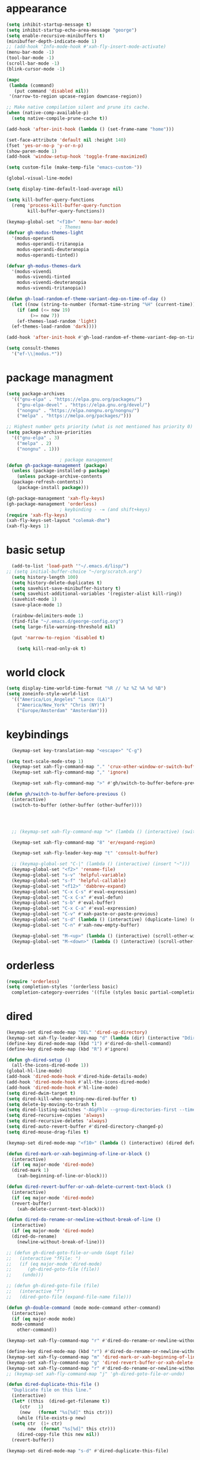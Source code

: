 * appearance
#+begin_src emacs-lisp :tangle "init.el"
  (setq inhibit-startup-message t)
  (setq inhibit-startup-echo-area-message "george")
  (setq enable-recursive-minibuffers t)
  (minibuffer-depth-indicate-mode 1)
  ;; (add-hook 'Info-mode-hook #'xah-fly-insert-mode-activate)
  (menu-bar-mode -1)
  (tool-bar-mode -1)
  (scroll-bar-mode -1)
  (blink-cursor-mode -1)

  (mapc
   (lambda (command)
     (put command 'disabled nil))
   '(narrow-to-region upcase-region downcase-region))

  ;; Make native compilation silent and prune its cache.
  (when (native-comp-available-p)
    (setq native-compile-prune-cache t))

  (add-hook 'after-init-hook (lambda () (set-frame-name "home")))

  (set-face-attribute 'default nil :height 140)
  (fset 'yes-or-no-p 'y-or-n-p)
  (show-paren-mode 1)
  (add-hook 'window-setup-hook 'toggle-frame-maximized)

  (setq custom-file (make-temp-file "emacs-custom-"))

  (global-visual-line-mode)

  (setq display-time-default-load-average nil)

  (setq kill-buffer-query-functions
	(remq 'process-kill-buffer-query-function
	      kill-buffer-query-functions))

  (keymap-global-set "<f10>" 'menu-bar-mode)
					  ; Themes
  (defvar gh-modus-themes-light
    '(modus-operandi
      modus-operandi-tritanopia
      modus-operandi-deuteranopia
      modus-operandi-tinted))

  (defvar gh-modus-themes-dark
    '(modus-vivendi
      modus-vivendi-tinted
      modus-vivendi-deuteranopia
      modus-vivendi-tritanopia))

  (defun gh-load-random-ef-theme-variant-dep-on-time-of-day ()
    (let ((now (string-to-number (format-time-string "%H" (current-time)))))
      (if (and (<= now 19)
	       (>= now 7))
	  (ef-themes-load-random 'light)
	(ef-themes-load-random 'dark))))

  (add-hook 'after-init-hook #'gh-load-random-ef-theme-variant-dep-on-time-of-day)

  (setq consult-themes
	'("ef-\\|modus.*"))
#+end_src
* package managment
#+begin_src emacs-lisp :tangle "init.el"
  (setq package-archives
	'(("gnu-elpa" . "https://elpa.gnu.org/packages/")
	  ("gnu-elpa-devel" . "https://elpa.gnu.org/devel/")
	  ("nongnu" . "https://elpa.nongnu.org/nongnu/")
	  ("melpa" . "https://melpa.org/packages/")))

  ;; Highest number gets priority (what is not mentioned has priority 0)
  (setq package-archive-priorities
	'(("gnu-elpa" . 3)
	  ("melpa" . 2)
	  ("nongnu" . 1)))

					  ; package management
  (defun gh-package-management (package)
    (unless (package-installed-p package)
      (unless package-archive-contents
	(package-refresh-contents))
      (package-install package)))

  (gh-package-management 'xah-fly-keys)
  (gh-package-management 'orderless)
					  ; keybinding - -= (and shift+keys)
  (require 'xah-fly-keys)
  (xah-fly-keys-set-layout "colemak-dhm")
  (xah-fly-keys 1)
#+end_src
* basic setup
#+begin_src emacs-lisp :tangle "init.el"
    (add-to-list 'load-path '"~/.emacs.d/lisp/")
  ;; (setq initial-buffer-choice "~/org/scratch.org")
    (setq history-length 100)
    (setq history-delete-duplicates t)
    (setq savehist-save-minibuffer-history t)
    (setq savehist-additional-variables '(register-alist kill-ring))
    (savehist-mode 1)
    (save-place-mode 1)

    (rainbow-delimiters-mode 1)
    (find-file "~/.emacs.d/george-config.org")
    (setq large-file-warning-threshold nil)

    (put 'narrow-to-region 'disabled t)

      (setq kill-read-only-ok t)
#+end_src
* world clock
#+begin_src emacs-lisp :tangle "init.el"
  (setq display-time-world-time-format "%R // %z %Z	%A %d %B")
  (setq zoneinfo-style-world-list
	'(("America/Los_Angeles" "Lance (LA)")
	  ("America/New_York" "Chris (NY)")
	  ("Europe/Amsterdam" "Amsterdam")))
#+end_src
* keybindings
#+begin_src emacs-lisp :tangle "init.el"
    (keymap-set key-translation-map "<escape>" "C-g")

  (setq text-scale-mode-step 1)
    (keymap-set xah-fly-command-map "." 'crux-other-window-or-switch-buffer)
    (keymap-set xah-fly-command-map "," 'ignore)

    (keymap-set xah-fly-command-map ">" #'gh/switch-to-buffer-before-previous)

  (defun gh/switch-to-buffer-before-previous ()
    (interactive)
    (switch-to-buffer (other-buffer (other-buffer))))


  

    ;; (keymap-set xah-fly-command-map ">" (lambda () (interactive) (switch-to-buffer (other-buffer (current-buffer)))))

    (keymap-set xah-fly-command-map "8" 'er/expand-region)

    (keymap-set xah-fly-leader-key-map "t" 'consult-buffer)

    ;; (keymap-global-set "C-|" (lambda () (interactive) (insert "~")))
    (keymap-global-set "<f2>" 'rename-file)
    (keymap-global-set "s-v" 'helpful-variable)
    (keymap-global-set "s-f" 'helpful-callable)
    (keymap-global-set "<f12>" 'dabbrev-expand)
    (keymap-global-set "C-x C-s" #'eval-expression)
    (keymap-global-set "C-x C-x" #'eval-defun)
    (keymap-global-set "s-b" #'eval-buffer)
    (keymap-global-set "C-x C-a" #'eval-expression)
    (keymap-global-set "C-v" #'xah-paste-or-paste-previous)
    (keymap-global-set "s-d" (lambda () (interactive) (duplicate-line) (next-line)))
    (keymap-global-set "C-n" #'xah-new-empty-buffer)

    (keymap-global-set "M-<up>" (lambda () (interactive) (scroll-other-window-down 1)))
    (keymap-global-set "M-<down>" (lambda () (interactive) (scroll-other-window 1)))
#+end_src
* orderless
#+begin_src emacs-lisp :tangle "init.el"
  (require 'orderless)
  (setq completion-styles '(orderless basic)
	completion-category-overrides '((file (styles basic partial-completion))))
#+end_src
* dired
#+begin_src emacs-lisp :tangle "init.el"
  (keymap-set dired-mode-map "DEL" 'dired-up-directory)
  (keymap-set xah-fly-leader-key-map "d" (lambda (dir) (interactive "Ddir: ") (dired dir)))
  (define-key dired-mode-map (kbd "1") #'dired-do-shell-command)
  (define-key dired-mode-map (kbd "R") #'ignore)

  (defun gh-dired-setup ()
    (all-the-icons-dired-mode 1))
  (global-hl-line-mode)
  (add-hook 'dired-mode-hook #'dired-hide-details-mode)
  (add-hook 'dired-mode-hook #'all-the-icons-dired-mode)
  (add-hook 'dired-mode-hook #'hl-line-mode)
  (setq dired-dwim-target t)
  (setq dired-kill-when-opening-new-dired-buffer t)
  (setq delete-by-moving-to-trash t)
  (setq dired-listing-switches "-AGgFhlv --group-directories-first --time-style=long-iso")
  (setq dired-recursive-copies 'always)
  (setq dired-recursive-deletes 'always)
  (setq dired-auto-revert-buffer #'dired-directory-changed-p)
  (setq dired-mouse-drag-files t)

  (keymap-set dired-mode-map "<f10>" (lambda () (interactive) (dired default-directory "-lRh")))

  (defun dired-mark-or-xah-beginning-of-line-or-block ()
    (interactive)
    (if (eq major-mode 'dired-mode)
	(dired-mark 1)
      (xah-beginning-of-line-or-block)))

  (defun dired-revert-buffer-or-xah-delete-current-text-block ()
    (interactive)
    (if (eq major-mode 'dired-mode)
	(revert-buffer)
      (xah-delete-current-text-block)))

  (defun dired-do-rename-or-newline-without-break-of-line ()
    (interactive)
    (if (eq major-mode 'dired-mode)
	(dired-do-rename)
      (newline-without-break-of-line)))

  ;; (defun gh-dired-goto-file-or-undo (&opt file)
  ;;   (interactive "fFile: ")
  ;;   (if (eq major-mode 'dired-mode)
  ;; 	  (gh-dired-goto-file (file))
  ;; 	(undo)))

  ;; (defun gh-dired-goto-file (file)
  ;;   (interactive "f")
  ;;   (dired-goto-file (expand-file-name file)))

  (defun gh-double-command (mode mode-command other-command)
    (interactive)
    (if (eq major-mode mode)
	mode-command
      other-command))

  (keymap-set xah-fly-command-map "r" #'dired-do-rename-or-newline-without-break-of-line)

  (define-key dired-mode-map (kbd "r") #'dired-do-rename-or-newline-without-break-of-line)
  (keymap-set xah-fly-command-map "m" 'dired-mark-or-xah-beginning-of-line-or-block)
  (keymap-set xah-fly-command-map "g" 'dired-revert-buffer-or-xah-delete-current-text-block)
  (keymap-set xah-fly-command-map "r" #'dired-do-rename-or-newline-without-break-of-line)
  ;; (keymap-set xah-fly-command-map "j" 'gh-dired-goto-file-or-undo)

  (defun dired-duplicate-this-file ()
    "Duplicate file on this line."
    (interactive)
    (let* ((this  (dired-get-filename t))
	   (ctr   1)
	   (new   (format "%s[%d]" this ctr)))
      (while (file-exists-p new)
	(setq ctr  (1+ ctr)
	      new  (format "%s[%d]" this ctr)))
      (dired-copy-file this new nil))
    (revert-buffer))

  (keymap-set dired-mode-map "s-d" #'dired-duplicate-this-file)  
#+end_src
* packages
#+begin_src emacs-lisp :tangle "init.el"
  (gh-package-management 'crux)
  (gh-package-management 'hydra)
  (gh-package-management 'visual-regexp)
  (gh-package-management 'denote)
  (gh-package-management 'smooth-scrolling)
  (gh-package-management 'helpful)
  (gh-package-management 'all-the-icons-dired)
  (gh-package-management 'expand-region)
  (gh-package-management 'ef-themes)
  (gh-package-management 'embark)
  (gh-package-management 'embark-consult)
;  (gh-package-management 'jinx)
  (gh-package-management 'magit)
  (gh-package-management 'marginalia)
  (gh-package-management 'modus-themes)
  (gh-package-management 'orderless)
  (gh-package-management 'try)
  (gh-package-management 'vertico)
  (gh-package-management 'vertico)
  (gh-package-management 'xah-fly-keys)
  (gh-package-management 'substitute)
  (gh-package-management 'battery-notifier)
  (gh-package-management 'rainbow-delimiters)
  (gh-package-management 'fancy-battery)
  ;; (gh-package-management 'savekill)

  (smooth-scrolling-mode 1)
  ;; (require 'savekill)
  ;; (setq savehist-additional-variables '(register-alist kill-ring))

  (when (display-graphic-p)
    (require 'all-the-icons))
#+end_src
* substitute
#+begin_src emacs-lisp :tangle "init.el"
    (require 'substitute)

    (setq substitute-fixed-letter-case t)

    ;; If you want a message reporting the matches that changed in the
    ;; given context.  We don't do it by default.
    (add-hook 'substitute-post-replace-functions #'substitute-report-operation)

  ;  (dolist (hook '(text-mode-hook))
   ;   (add-hook hook #'jinx-mode))

    ;(keymap-global-set "C-/" #'jinx-correct)
    (vertico-mode)
    (marginalia-mode)
    (battery-notifier-mode)

    (add-hook 'after-init-hook #'fancy-battery-mode)

    (setq fancy-battery-show-percentage t)

    (keymap-global-set "<f7>" 'eshell)
   ; (keymap-set eshell-mode-map "C-S-<down>" #'eshell-next-prompt)
   ; (keymap-set eshell-mode-map "C-S-<up>" #'eshell-previous-prompt)
    (keymap-global-set "C-." 'embark-act)
  (keymap-set minibuffer-mode-map "C-," #'embark-act)

  (defun gh/embark-act-or-cycle ()
    (interactive)
    (if (eq last-command 'embark-act)
	(embark-cycle)
      (embark-act)))

      (keymap-set xah-fly-command-map "," #'gh/embark-act-or-cycle)
      (keymap-set xah-fly-command-map "," #'embark-act)




#+end_src
* abbrev mode
#+begin_src emacs-lisp :tangle "init.el"
  (setq-default abbrev-mode t)

  (defun tilde-symbol-insert ()
    (interactive)
    (insert "~"))
  
  (defun backquote-symbol-insert ()
    (interactive)
    (insert "`"))
#+end_src
* consult
#+begin_src emacs-lisp :tangle "init.el"
    ;; (keymap-set xah-fly-command-map "F" #'consult-locate)
    (keymap-set xah-fly-command-map "%" #'consult-buffer-other-frame)
    (keymap-set xah-fly-command-map ";" #'consult-org-heading)
    (keymap-set xah-fly-command-map "I" #'consult-org-heading)
    ;; (keymap-set xah-fly-command-map "R" #'consult-ripgrep)
    (keymap-set xah-fly-command-map "M" #'consult-mark)
    (keymap-set xah-fly-command-map "B" #'consult-bookmark)
    (keymap-set xah-fly-command-map "G" #'consult-register-load)
    (keymap-set xah-fly-command-map "?" #'consult-info)
    (keymap-set xah-fly-command-map "E" #'consult-register)
    (keymap-set xah-fly-command-map "'" #'consult-line)
    (keymap-set xah-fly-command-map "O" #'occur)

    ;;consult find commands (use hydra)
  ;fd,locate,grep

    ;; consult-narrow
    ;; consult-org-agenda
    ;; consult-focus-lines
    ;; consult-global-mark
    ;; consult-org-heading
    ;; consult-complex-command
    (keymap-global-set "s-a" 'consult-yank-from-kill-ring)

#+end_src
* helpful
#+begin_src emacs-lisp :tangle "init.el"
  (keymap-global-set "C-h f" #'helpful-callable)

  (keymap-global-set "C-h v" #'helpful-variable)
  (keymap-global-set "C-h k" #'helpful-key)
  (keymap-global-set "C-h k" #'helpful-key)
  (keymap-global-set "C-h x" #'helpful-command)

#+end_src
* isearch
#+begin_src emacs-lisp :tangle "init.el"
  (setq isearch-repeat-on-direction-change t)
  (setq isearch-lazy-count t)
  (setq lazy-count-prefix-format "(%s/%s) ")
  (setq isearch-wrap-pause nil)
  (setq isearch-lax-whitespace nil)
  
#+end_src
* vertico
#+begin_src emacs-lisp :tangle "init.el"
  (define-key vertico-map (kbd "C-<up>") 'previous-history-element)
  (define-key vertico-map (kbd "C-<down>") 'next-history-element)
  (define-key vertico-map (kbd "C-v") 'xah-paste-or-paste-previous)
  (define-key vertico-map (kbd "<next>") #'vertico-scroll-up)
  (define-key vertico-map (kbd "<prior>") #'vertico-scroll-down)
  (define-key vertico-map (kbd "C-<prior>") #'vertico-first)
  (define-key vertico-map (kbd "C-<next>") #'vertico-last)
  (define-key vertico-map (kbd "C-c") #'vertico-save)
  (setq minibuffer-prompt-properties
	'(read-only t cursor-intangible t face minibuffer-prompt))

  (add-hook 'minibuffer-setup-hook #'cursor-intangible-mode)
  (add-hook 'rfn-eshadow-update-overlay-hook #'vertico-directory-tidy) ;clears previous file path after typing '~/'

  (keymap-set dired-mode-map "M-RET" 'browse-url-of-dired-file)
#+end_src
* encryption
#+begin_src emacs-lisp :tangle "init.el"
  (defun umount-other-docs
      ()
    (interactive)
    (shell-command "sudo umount ~/other-docs&")
    (dired "~/other-docs"))

  (defun mount-other-docs ()
    (interactive)
    (shell-command "sudo mount -t ecryptfs ~/other-docs ~/other-docs -o key=passphrase,ecryptfs_cipher=aes,ecryptfs_key_bytes=32,ecryptfs_passthrough=no,ecryptfs_enable_filename_crypto=yes,ecryptfs_sig=$(sudo cat /root/.ecryptfs/sig-cache.txt)&")

    (switch-to-buffer "*Async Shell Command*")
    (delete-other-windows)
    (xah-fly-insert-mode-init)
    (dired "~/other-docs")
    (revert-buffer)
    )

#+end_src
* TODO hydra (narrow function)
#+begin_src emacs-lisp :tangle "init.el"
  (defun gh-paste-clipboard-into-buffer ()
    "Paste contents of clipboard into current buffer"
    (interactive)
    (xah-new-empty-buffer)
    (yank))

  (keymap-global-set "C-S-n" #'gh-paste-clipboard-into-buffer)

  (defun gh-no-kill-ring-if-blank (str)
    "DOCSTRING"
    (interactive)
    (unless (string-blank-p str) str))

  (setq kill-transform-function #'gh-no-kill-ring-if-blank)


  ;; 	(defun my-q-insert-or-quit-window (&optional n)
  ;; 	  (interactive "p")
  ;; 	  (unless (and (equal (buffer-name) "george-config.org")
  ;; 		       buffer-read-only
  ;; 		       (not (eq major-mode 'dired-mode))
  ;; 		       (quit-window))))

  ;; (define-key xah-fly-command-map (kbd "q") #'my-q-insert-or-quit-window)

  ;; (defun my-q-insert-or-quit-window (&optional n) (interactive "p") (if buffer-read-only (quit-window) (xah-reformat-lines)))


  (defun newline-without-break-of-line ()
    (interactive)
    (save-excursion
      (let ((oldpos (point)))
	(end-of-line)
	(newline-and-indent))))

  (define-key xah-fly-command-map (kbd "r") #'newline-without-break-of-line)


  (defun narrow-or-widen-dwim (p)
    "Widen if buffer is narrowed, narrow-dwim otherwise.
	    Dwim means: region, org-src-block, org-subtree, or
	    defun, whichever applies first. Narrowing to
	    org-src-block actually calls `org-edit-src-code'.

	    With prefix P, don't widen, just narrow even if buffer
	    is already narrowed."
    (interactive "P")
    (declare (interactive-only))
    (cond ((and (buffer-narrowed-p) (not p)) (widen))
	  ((region-active-p)
	   (narrow-to-region (region-beginning)
			     (region-end)))
	  ;; ((derived-mode-p 'org-mode)
	  ;; `org-edit-src-code' is not a real narrowing
	  ;; command. Remove this first conditional if
	  ;; you don't want it.
	  ;; (cond ((ignore-errors (org-edit-src-code) t)
	  ;; (delete-other-windows))
	  ;; ((ignore-errors (org-narrow-to-block) t))
	  ;; (t (org-narrow-to-subtree))))
	  ((derived-mode-p 'latex-mode)
	   (LaTeX-narrow-to-environment))
	  (t (narrow-to-defun))))

  ;; (define-key endless/toggle-map "n"
  ;; #'narrow-or-widen-dwim)

  ;; This line actually replaces Emacs' entire narrowing
  ;; keymap, that's how much I like this command. Only
  ;; copy it if that's what you want.
  (define-key ctl-x-map "n" #'narrow-or-widen-dwim)
  (add-hook 'LaTeX-mode-hook
	    (lambda ()
	      (define-key LaTeX-mode-map "\C-xn"
			  )))

  (keymap-global-set "C-c n" #'narrow-or-widen-dwim)

  ;; (defhydra hydra-artist (:pre (artist-mode) :color pink :post (artist-mode-off))
  ;;   ("C-p" artist-select-op-pen-line "pen")
  ;;   ("C-r" artist-select-op-rectangle "rect")
  ;;   ("C-l" artist-select-op-line "line")
  ;;   ("C-c" artist-select-op-circle "circle")
  ;;   ("C-s" artist-select-op-square "square")
  ;;   ("C-s" artist-select-op-square "square")
  ;;   ("C-e" artist-select-op-ellipse "ellipse")
  ;;   ("C-y" artist-select-op-poly-line "poly line")
  ;;   ("C-z" artist-select-op-spray-con "spray can")
  ;;   ("C-q"  "quit" :color blue)
  ;;   ("C-h" backward-char "back"))

  ;; (keymap-global-set "M-a" #'hydra-artist/body) 

  (defun hydra-ex-point-mark ()
    "Exchange point and mark."
    (interactive)
    (if rectangle-mark-mode
	(rectangle-exchange-point-and-mark)
      (let ((mk (mark)))
	(rectangle-mark-mode 1)
	(goto-char mk))))

  (defhydra hydra-rectangle (:body-pre (rectangle-mark-mode 1)
				       :color pink
				       :post (deactivate-mark))

    ("e" hydra-ex-point-mark "exchange")
    ("o" open-rectangle "open")
    ("c" copy-rectangle-as-kill "copy")
    ("b" (if (region-active-p nil)
	     (deactivate-mark)
	   (rectangle-mark-mode 1)))
    ("d" yank-rectangle "yank")
    ("r" set-mark-command "reset")
    ("g" copy-rectangle-to-register "register")
    ("w" delete-whitespace-rectangle "del whitespace")
    ("n" rectangle-number-lines "nums")
    ("l" clear-rectangle "clear")
    ("j" undo "undo")
    ("s" string-rectangle "string")
    ("x" kill-rectangle "kill")
    ("<left>" rectangle-left-char "left" :color pink)
    ("<right>" rectangle-right-char "right" :color pink)
    ("C-g" nil)
    ("RET" nil))

  (keymap-global-set "C-x SPC" 'hydra-rectangle/body)

  (defhydra hydra-consult-find (:color blue)
    ("f" consult-fd "fd")
    ("l" consult-locate "locate")
    ("g" consult-grep "grep")
    ("G" consult-git-grep "git-grep")
    ("r" consult-ripgrep "ripgrep")
    ("m" consult-line-multi "line-multi")
    ("M" consult-global-mark "global-mark")
    ("k" consult-keep-lines "keep-lines")
    ("d" (consult-grep "~/other-dotemacs-files/") "dotemacs")
    ("V" (consult-grep "~/other-mpv-configs/") "mpv")
    ("v" (consult-fd "~/videos/" "mkv\\|mp4#") "videos")
    ("c" (lambda () (interactive) (find-file "~/.emacs.d/george-config.org") (consult-line)) "config")
    ("F" consult-focus-lines "focus-lines"))

  (keymap-set xah-fly-command-map "F" #'hydra-consult-find/body)

  (defhydra hydra-register (:color blue)
    ("i" insert-register "insert")
    ("c" copy-to-register "copy")
    ("p" point-to-register "point")
    ("a" append-register "append")
    ("+" increment-register "increment")
    ("m" kmacro-register "macro")
    ("n" number-to-register "number")
    ("e" prepend-to-register "prepent")
    ("r" consult-register "consult")
    ("R" copy-rectangle-to-register "rect")
    ("f"   frameset-to-register "frameset")
    ("w" window-configuration-to-register "win"))

  (defhydra hydra-substitute (:color blue)
    ("<up>" substitute-target-above-point "above")
    ("<down>" substitute-target-below-point "below")
    ("s" substitute-target-in-buffer "buffer")
    ("d" substitute-target-in-defun "defun"))

  (defhydra hydra-kmacro (:color pink)
    ;; ("o" kmacro-pop-ring "pop")
    ;; ("p" kmacro-push-ring "push")
    ;; ("h" kmacro-ring-head "ring head")
    ("C-k" kmacro-start-macro-or-insert-counter "start")
    ("C-w" kmacro-swap-ring "swap")
    ("C-c" consult-kmacro "consult")
    ("C-e" kmacro-edit-macro "edit")
    ("C-E" kmacro-edit-macro-repeat "edit-repeat")
    ("C-b" kmacro-bind-to-key "bind")
    ("C-s" kmacro-set-counter "set counter")
    ("C-a" kmacro-add-counter "add counter")
    ("C-RET" kmacro-end-and-call-macro "end and call" :color blue)
    ("C-M-RET" kmacro-call-ring-2nd-repeat "end and call second")
    ("C-x" kmacro-delete-ring-head "delete")
    ("C-i" kmacro-insert-counter "insert counter")
    ("C-l" kmacro-edit-lossage "lossage")
    ("C-r" kmacro-to-register "register")
    ("C-<down>" kmacro-cycle-ring-next "next")
    ("C-<up>" kmacro-cycle-ring-previous "previous")
    ("C-r" apply-macro-to-region-lines "region")
    ("C-n" kmacro-name-last-macro "name last"))

  (keymap-set xah-fly-command-map "K" 'hydra-kmacro/body)
  (keymap-set xah-fly-command-map "R" 'hydra-register/body)
  (keymap-set xah-fly-command-map "S" 'hydra-substitute/body)

  (keymap-global-set "M-w" #'hydra-window/body)

#+end_src
* mouse
#+begin_src emacs-lisp :tangle "init.el"
  (keymap-global-set "<left-fringe> <mouse-1>" #'display-line-numbers-mode)


  (defun emacs-Q ()
    "DOCSTRING"
    (interactive)
    (start-process "my-emacs-process" nil "emacs" "-Q"))

  (defun emacs-vanilla ()
    "a clean emacs config for bug testing"
    (interactive)
    (start-process "my-emacs-process" nil "emacs" "-q" "-l" "~/.emacs.d/.emacs.d-vanilla/init.el"))



#+end_src
* mode line
#+begin_src emacs-lisp :tangle "init.el"
  (setq-default mode-line-format
		'("%e"
		  " "
		  gh-my-mode-line-buffer-name
		  gh-mode-line-padding
		  gh-mode-line-narrowing
		  gh-mode-line-kmacro
		  gh-mode-line-buffer-read-only
		  gh-mode-line-major-mode
		  gh-mode-line-padding
		  ;; gh-mode-line-git
		  gh-mode-line-time-and-date
		  gh-my-mode-line-info-current-node
		  ))

  (defvar-local gh-my-mode-line-buffer-name
      '(:eval
	(format "%s "
		(if (mode-line-window-selected-p)
		    (propertize (buffer-name) 'face 'italic)
		  (propertize (buffer-name) 'face 'shadow)))))

  (defvar-local gh-my-mode-line-info-current-node
      '(:eval
	(format "%s "
		(propertize Info-current-node 'face 'italic)
		)))

  ;; (defvar-local gh-mode-line-git
  ;;     '(:eval
  ;;       (when (mode-line-window-selected-p)
  ;; 	(format "%s"
  ;; 		(propertize vc-mode 'face 'warning)))))

  (defvar-local gh-mode-line-major-mode
      '(:eval
	(format " %s "
		(propertize (symbol-name major-mode) 'face 'bold))))

  (defvar-local gh-mode-line-time-and-date
      '(:eval
	(when (mode-line-window-selected-p)
	  (propertize (format-time-string " %a %e %b, %H:%M ") 'face 'diff-header))))

  (defvar-local gh-mode-line-buffer-read-only
      '(:eval
	(when buffer-read-only
	  (if (mode-line-window-selected-p)
	      (propertize " \(ro\)" 'face 'all-the-icons-blue)
	    (propertize " \(ro\)" 'face 'shadow)))))

  (defvar-local gh-mode-line-padding
      '(:eval
	(when (mode-line-window-selected-p)
	  "---")))

  (defvar-local gh-mode-line-narrowing
      '(:eval
	;; (setq gh-mode-line-padding nil)
	(when (buffer-narrowed-p)
	  (if (mode-line-window-selected-p)
	      (propertize " \(narrowed\)" 'face 'error)
	    (propertize " \(narrowed\)" 'face 'shadow)))))


  (defvar gh-mode-line-kmacro
    '(:eval
      (when (and (mode-line-window-selected-p)
		 defining-kbd-macro)
	(propertize " KMacro " 'face 'alert-urgent-face))))

  (dolist (construct
	   '(gh-mode-line-major-mode
	     gh-mode-line-padding
	     gh-mode-line-kmacro
	     gh-mode-line-narrowing
	     gh-my-mode-line-info-current-node
	     gh-mode-line-buffer-read-only
	     gh-mode-line-time-and-date
	     gh-my-mode-line-buffer-name))
    (put construct 'risky-local-variable t))

					  ;to add: **-,  line nums, % through document, Git, battery, get rid of padding when narrowed    534:		    ;buffer ;management
#+end_src
* buffer management
#+begin_src emacs-lisp :tangle "init.el"
  (defun gh-make-window-current (window)
    (select-window window))

			(setq display-buffer-alist nil)
  ;; (setq display-buffer-alist
  ;;       '(
  ;; 	("\\*Occur\\*"
  ;; 	 (display-buffer-reuse-window
  ;; 	  display-buffer-below-selected)
  ;; 	 (window-height . fit-window-to-buffer)
  ;; 	 (dedicated . t)
  ;; 	(body-function . gh-make-window-current))
  ;; 	("\\*helpful.*"
  ;; 	 (display-buffer-reuse-window
  ;; 	  display-buffer-below-selected)
  ;; 	 )
  ;; 	))
#+end_src
* org
#+begin_src emacs-lisp :tangle "init.el"
    (require 'org-tempo)

  (keymap-global-set "C-c c" #'org-capture)

  (setq org-capture-templates
	'(("a" "a template" item (file "scratch.org"))))

    (defun org-table-check-cell ()
    (interactive)
    (let ((cell (org-table-get-field)))
      (if (string-match "[[:graph:]]" cell)
	  (org-table-blank-field)
	(insert "X")
	(org-table-align))
      (org-table-next-row)))

  (keymap-set org-mode-map "M-n" 'org-table-check-cell)
  (keymap-set org-mode-map "C-c e" 'org-table-edit-field)
    (setq org-use-speed-commands t)
	    (setq org-structure-template-alist
		  '(
		    ("a" . "export ascii")
	     ("e" . "src emacs-lisp")
	     ("o" . "src org-mode")
	     ("t" . "src emacs-lisp :tangle \" \"")
	     ("l" . "src lua")
	     ("v" . "verse")))

	    (keymap-global-set "C-c C-," 'org-insert-structure-template)
#+end_src
* occur
#+begin_src emacs-lisp :tangle "init.el"
  (keymap-set occur-mode-map "M-<up>" ' previous-error-no-select)
  (keymap-set occur-mode-map "M-<down>" ' next-error-no-select)
  (keymap-global-set "M-<left>" #'reb-prev-match)
  (keymap-global-set "M-<right>" #'reb-next-match)
#+end_src
* regex
#+begin_src emacs-lisp :tangle "init.el"
  (setq reb-re-syntax 'string)
  (keymap-set xah-fly-leader-key-map "p" #'vr/query-replace)
  (keymap-set xah-fly-leader-key-map "p" #'vr/replace)
#+end_src
* magit
#+begin_src emacs-lisp :tangle "init.el"
  ;; keys to pass through to magit: l,d,s,x


  ;; (defun mode-command-or-xfk-command (mode mode-command xfk-command)
  ;; 		    (interactive)
  ;; 		    (if (eq major-mode 'mode)
  ;; 			(mode-command)
  ;; 		      xfk-command))

  ;; (keymap-set xah-fly-command-map "g"
  ;; 	    (lambda () (interactive)
  ;; 	      (mode-command-or-xfk-command 'magit-status-mode 'magit-refresh            'dired-revert-buffer-or-xah-delete-current-text-block)))

    (require 'magit)
  (with-eval-after-load 'magit
    (keymap-set magit-mode-map "C-<down>" 'magit-section-forward)
    (keymap-set magit-mode-map "C-<up>" 'magit-section-backward)
    (keymap-set magit-mode-map "C-S-<down>" 'magit-section-forward-sibling)
    (keymap-set magit-mode-map "C-S-<up>" 'magit-section-backward-sibling)
    (keymap-set magit-mode-map "M-<up>" 'magit-section-up))
#+end_src
* minibuffer
#+begin_src emacs-lisp :tangle "init.el"
  (defun gh/minibuffer-backward-kill-when-file-completing (arg)
  (interactive "p")
  (if minibuffer-completing-file-name
      (if (string-match-p "/." (minibuffer-contents))
	  (zap-up-to-char (- arg) ?/)
	(delete-minibuffer-contents)
	(backward-delete-char-untabify 1))
    (delete-backward-char arg)))

  (keymap-set minibuffer-mode-map "DEL" #'gh/minibuffer-backward-kill-when-file-completing)

#+end_src

* Misc
#+begin_src emacs-lisp :tangle "init.el"
  (defun kill-cgoban-java-process (arg)
    (interactive "P")
    (if arg
	(async-shell-command "pkill java" nil)
      (async-shell-command "pkill java" nil)
      (async-shell-command "/usr/bin/java -jar /home/george/Downloads/cgoban.jar" nil)
    (message "Java has been killed (Cgoban)")))
#+end_src
